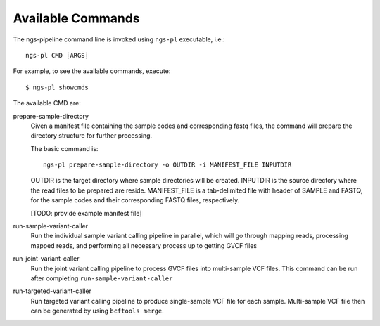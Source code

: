 Available Commands
==================

The ngs-pipeline command line is invoked using ``ngs-pl`` executable, i.e.::

  ngs-pl CMD [ARGS]

For example, to see the available commands, execute::

  $ ngs-pl showcmds

The available CMD are:


prepare-sample-directory
  Given a manifest file containing the sample codes and corresponding fastq files,
  the command will prepare the directory structure for further processing.

  The basic command is::

    ngs-pl prepare-sample-directory -o OUTDIR -i MANIFEST_FILE INPUTDIR

  OUTDIR is the target directory where sample directories will be created.
  INPUTDIR is the source directory where the read files to be prepared are reside.
  MANIFEST_FILE is a tab-delimited file with header of SAMPLE and FASTQ, for the sample
  codes and their corresponding FASTQ files, respectively.

  [TODO: provide example manifest file]


run-sample-variant-caller
  Run the individual sample variant calling pipeline in parallel, which will go through mapping
  reads, processing mapped reads, and performing all necessary process up to getting
  GVCF files


run-joint-variant-caller
  Run the joint variant calling pipeline to process GVCF files into multi-sample VCF files.
  This command can be run after completing ``run-sample-variant-caller``


run-targeted-variant-caller
  Run targeted variant calling pipeline to produce single-sample VCF file for each sample.
  Multi-sample VCF file then can be generated by using ``bcftools merge``.

